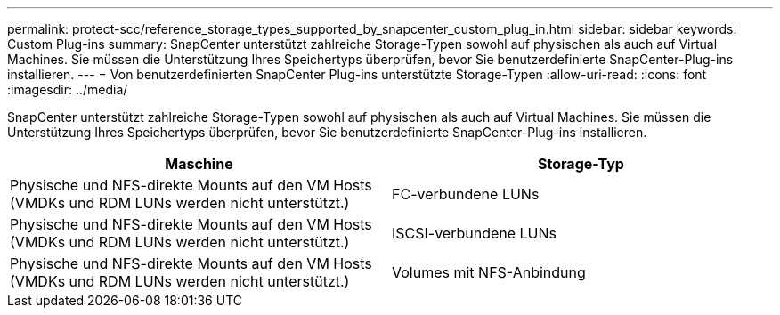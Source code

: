 ---
permalink: protect-scc/reference_storage_types_supported_by_snapcenter_custom_plug_in.html 
sidebar: sidebar 
keywords: Custom Plug-ins 
summary: SnapCenter unterstützt zahlreiche Storage-Typen sowohl auf physischen als auch auf Virtual Machines. Sie müssen die Unterstützung Ihres Speichertyps überprüfen, bevor Sie benutzerdefinierte SnapCenter-Plug-ins installieren. 
---
= Von benutzerdefinierten SnapCenter Plug-ins unterstützte Storage-Typen
:allow-uri-read: 
:icons: font
:imagesdir: ../media/


[role="lead"]
SnapCenter unterstützt zahlreiche Storage-Typen sowohl auf physischen als auch auf Virtual Machines. Sie müssen die Unterstützung Ihres Speichertyps überprüfen, bevor Sie benutzerdefinierte SnapCenter-Plug-ins installieren.

|===
| Maschine | Storage-Typ 


 a| 
Physische und NFS-direkte Mounts auf den VM Hosts (VMDKs und RDM LUNs werden nicht unterstützt.)
 a| 
FC-verbundene LUNs



 a| 
Physische und NFS-direkte Mounts auf den VM Hosts (VMDKs und RDM LUNs werden nicht unterstützt.)
 a| 
ISCSI-verbundene LUNs



 a| 
Physische und NFS-direkte Mounts auf den VM Hosts (VMDKs und RDM LUNs werden nicht unterstützt.)
 a| 
Volumes mit NFS-Anbindung

|===